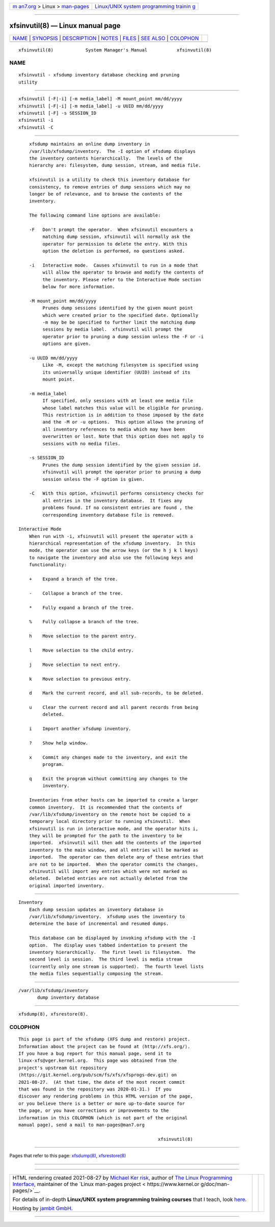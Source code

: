.. container:: page-top

.. container:: nav-bar

   +----------------------------------+----------------------------------+
   | `m                               | `Linux/UNIX system programming   |
   | an7.org <../../../index.html>`__ | trainin                          |
   | > Linux >                        | g <http://man7.org/training/>`__ |
   | `man-pages <../index.html>`__    |                                  |
   +----------------------------------+----------------------------------+

--------------

xfsinvutil(8) — Linux manual page
=================================

+-----------------------------------+-----------------------------------+
| `NAME <#NAME>`__ \|               |                                   |
| `SYNOPSIS <#SYNOPSIS>`__ \|       |                                   |
| `DESCRIPTION <#DESCRIPTION>`__ \| |                                   |
| `NOTES <#NOTES>`__ \|             |                                   |
| `FILES <#FILES>`__ \|             |                                   |
| `SEE ALSO <#SEE_ALSO>`__ \|       |                                   |
| `COLOPHON <#COLOPHON>`__          |                                   |
+-----------------------------------+-----------------------------------+
| .. container:: man-search-box     |                                   |
+-----------------------------------+-----------------------------------+

::

   xfsinvutil(8)            System Manager's Manual           xfsinvutil(8)

NAME
-------------------------------------------------

::

          xfsinvutil - xfsdump inventory database checking and pruning
          utility


---------------------------------------------------------

::

          xfsinvutil [-F|-i] [-m media_label] -M mount_point mm/dd/yyyy
          xfsinvutil [-F|-i] [-m media_label] -u UUID mm/dd/yyyy
          xfsinvutil [-F] -s SESSION_ID
          xfsinvutil -i
          xfsinvutil -C


---------------------------------------------------------------

::

          xfsdump maintains an online dump inventory in
          /var/lib/xfsdump/inventory.  The -I option of xfsdump displays
          the inventory contents hierarchically.  The levels of the
          hierarchy are: filesystem, dump session, stream, and media file.

          xfsinvutil is a utility to check this inventory database for
          consistency, to remove entries of dump sessions which may no
          longer be of relevance, and to browse the contents of the
          inventory.

          The following command line options are available:

          -F   Don't prompt the operator.  When xfsinvutil encounters a
               matching dump session, xfsinvutil will normally ask the
               operator for permission to delete the entry. With this
               option the deletion is performed, no questions asked.

          -i   Interactive mode.  Causes xfsinvutil to run in a mode that
               will allow the operator to browse and modify the contents of
               the inventory. Please refer to the Interactive Mode section
               below for more information.

          -M mount_point mm/dd/yyyy
               Prunes dump sessions identified by the given mount point
               which were created prior to the specified date. Optionally
               -m may be be specified to further limit the matching dump
               sessions by media label.  xfsinvutil will prompt the
               operator prior to pruning a dump session unless the -F or -i
               options are given.

          -u UUID mm/dd/yyyy
               Like -M, except the matching filesystem is specified using
               its universally unique identifier (UUID) instead of its
               mount point.

          -m media_label
               If specified, only sessions with at least one media file
               whose label matches this value will be eligible for pruning.
               This restriction is in addition to those imposed by the date
               and the -M or -u options.  This option allows the pruning of
               all inventory references to media which may have been
               overwritten or lost. Note that this option does not apply to
               sessions with no media files.

          -s SESSION_ID
               Prunes the dump session identified by the given session id.
               xfsinvutil will prompt the operator prior to pruning a dump
               session unless the -F option is given.

          -C   With this option, xfsinvutil performs consistency checks for
               all entries in the inventory database.  It fixes any
               problems found. If no consistent entries are found , the
               corresponding inventory database file is removed.

      Interactive Mode
          When run with -i, xfsinvutil will present the operator with a
          hierarchical representation of the xfsdump inventory.  In this
          mode, the operator can use the arrow keys (or the h j k l keys)
          to navigate the inventory and also use the following keys and
          functionality:

          +    Expand a branch of the tree.

          -    Collapse a branch of the tree.

          *    Fully expand a branch of the tree.

          %    Fully collapse a branch of the tree.

          h    Move selection to the parent entry.

          l    Move selection to the child entry.

          j    Move selection to next entry.

          k    Move selection to previous entry.

          d    Mark the current record, and all sub-records, to be deleted.

          u    Clear the current record and all parent records from being
               deleted.

          i    Import another xfsdump inventory.

          ?    Show help window.

          x    Commit any changes made to the inventory, and exit the
               program.

          q    Exit the program without committing any changes to the
               inventory.

          Inventories from other hosts can be imported to create a larger
          common inventory.  It is recommended that the contents of
          /var/lib/xfsdump/inventory on the remote host be copied to a
          temporary local directory prior to running xfsinvutil.  When
          xfsinvutil is run in interactive mode, and the operator hits i,
          they will be prompted for the path to the inventory to be
          imported.  xfsinvutil will then add the contents of the imported
          inventory to the main window, and all entries will be marked as
          imported.  The operator can then delete any of these entries that
          are not to be imported.  When the operator commits the changes,
          xfsinvutil will import any entries which were not marked as
          deleted.  Deleted entries are not actually deleted from the
          original imported inventory.


---------------------------------------------------

::

      Inventory
          Each dump session updates an inventory database in
          /var/lib/xfsdump/inventory.  xfsdump uses the inventory to
          determine the base of incremental and resumed dumps.

          This database can be displayed by invoking xfsdump with the -I
          option.  The display uses tabbed indentation to present the
          inventory hierarchically.  The first level is filesystem.  The
          second level is session.  The third level is media stream
          (currently only one stream is supported).  The fourth level lists
          the media files sequentially composing the stream.


---------------------------------------------------

::

          /var/lib/xfsdump/inventory
                 dump inventory database


---------------------------------------------------------

::

          xfsdump(8), xfsrestore(8).

COLOPHON
---------------------------------------------------------

::

          This page is part of the xfsdump (XFS dump and restore) project.
          Information about the project can be found at ⟨http://xfs.org/⟩.
          If you have a bug report for this manual page, send it to
          linux-xfs@vger.kernel.org.  This page was obtained from the
          project's upstream Git repository
          ⟨https://git.kernel.org/pub/scm/fs/xfs/xfsprogs-dev.git⟩ on
          2021-08-27.  (At that time, the date of the most recent commit
          that was found in the repository was 2020-01-31.)  If you
          discover any rendering problems in this HTML version of the page,
          or you believe there is a better or more up-to-date source for
          the page, or you have corrections or improvements to the
          information in this COLOPHON (which is not part of the original
          manual page), send a mail to man-pages@man7.org

                                                              xfsinvutil(8)

--------------

Pages that refer to this page: `xfsdump(8) <../man8/xfsdump.8.html>`__, 
`xfsrestore(8) <../man8/xfsrestore.8.html>`__

--------------

--------------

.. container:: footer

   +-----------------------+-----------------------+-----------------------+
   | HTML rendering        |                       | |Cover of TLPI|       |
   | created 2021-08-27 by |                       |                       |
   | `Michael              |                       |                       |
   | Ker                   |                       |                       |
   | risk <https://man7.or |                       |                       |
   | g/mtk/index.html>`__, |                       |                       |
   | author of `The Linux  |                       |                       |
   | Programming           |                       |                       |
   | Interface <https:     |                       |                       |
   | //man7.org/tlpi/>`__, |                       |                       |
   | maintainer of the     |                       |                       |
   | `Linux man-pages      |                       |                       |
   | project <             |                       |                       |
   | https://www.kernel.or |                       |                       |
   | g/doc/man-pages/>`__. |                       |                       |
   |                       |                       |                       |
   | For details of        |                       |                       |
   | in-depth **Linux/UNIX |                       |                       |
   | system programming    |                       |                       |
   | training courses**    |                       |                       |
   | that I teach, look    |                       |                       |
   | `here <https://ma     |                       |                       |
   | n7.org/training/>`__. |                       |                       |
   |                       |                       |                       |
   | Hosting by `jambit    |                       |                       |
   | GmbH                  |                       |                       |
   | <https://www.jambit.c |                       |                       |
   | om/index_en.html>`__. |                       |                       |
   +-----------------------+-----------------------+-----------------------+

--------------

.. container:: statcounter

   |Web Analytics Made Easy - StatCounter|

.. |Cover of TLPI| image:: https://man7.org/tlpi/cover/TLPI-front-cover-vsmall.png
   :target: https://man7.org/tlpi/
.. |Web Analytics Made Easy - StatCounter| image:: https://c.statcounter.com/7422636/0/9b6714ff/1/
   :class: statcounter
   :target: https://statcounter.com/
